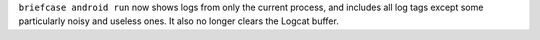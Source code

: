 ``briefcase android run`` now shows logs from only the current process, and includes all log tags except some particularly noisy and useless ones. It also no longer clears the Logcat buffer.
